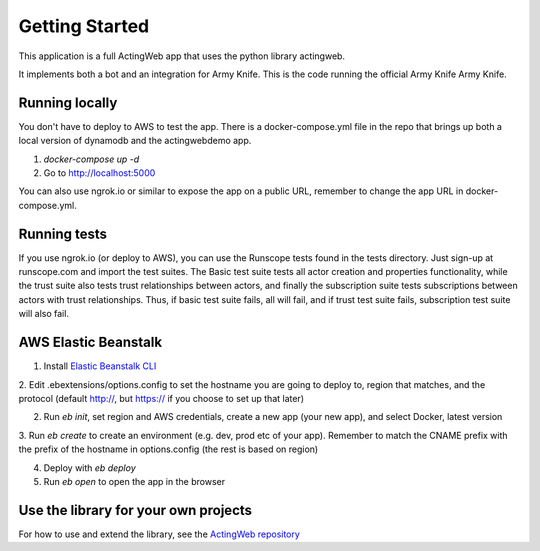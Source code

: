 ===============
Getting Started
===============

This application is a full ActingWeb app that uses the python library actingweb.

It implements both a bot and an integration for Army Knife. This is the code running the official
Army Knife Army Knife.

Running locally
---------------

You don't have to deploy to AWS to test the app. There is a docker-compose.yml file in the repo that brings up
both a local version of dynamodb and the actingwebdemo app.

1. `docker-compose up -d`

2. Go to http://localhost:5000

You can also use ngrok.io or similar to expose the app on a public URL, remember to change the app URL in
docker-compose.yml.

Running tests
-------------
If you use ngrok.io (or deploy to AWS), you can use the Runscope tests found in the tests directory. Just sign-up at
runscope.com and import the test suites. The Basic test suite tests all actor creation and properties functionality,
while the trust suite also tests trust relationships between actors, and finally the subscription suite tests
subscriptions between actors with trust relationships. Thus, if basic test suite fails, all will fail, and if trust
test suite fails, subscription test suite will also fail.

AWS Elastic Beanstalk
---------------------

1. Install `Elastic Beanstalk CLI <http://docs.aws.amazon.com/elasticbeanstalk/latest/dg/eb-cli3-install.html>`_

2. Edit .ebextensions/options.config to set the hostname you are going to deploy to, region that matches, and the
protocol (default http://, but https:// if you choose to set up that later)

2. Run `eb init`, set region and AWS credentials, create a new app (your new app), and select Docker, latest version

3. Run `eb create` to create an environment (e.g. dev, prod etc of your app). Remember to match the CNAME prefix with
the prefix of the hostname in options.config (the rest is based on region)

4. Deploy with `eb deploy`

5. Run `eb open` to open the app in the browser

Use the library for your own projects
-------------------------------------

For how to use and extend the library, see the `ActingWeb repository <https://bitbucket.org/gregerw/actingweb>`_

